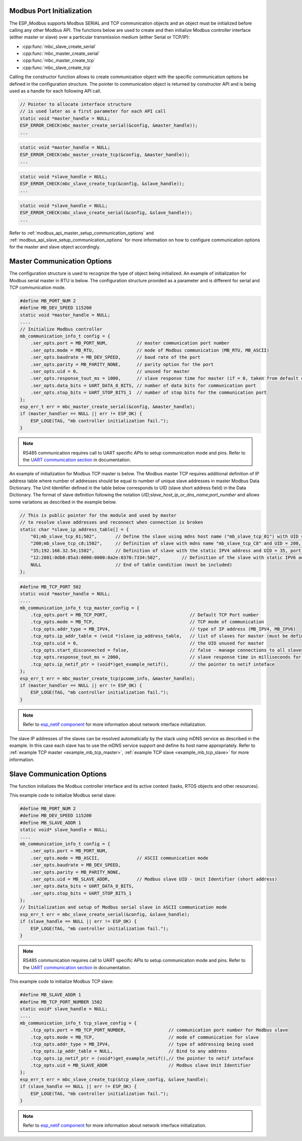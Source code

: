.. _modbus_api_port_initialization:

Modbus Port Initialization
^^^^^^^^^^^^^^^^^^^^^^^^^^

The ESP_Modbus supports Modbus SERIAL and TCP communication objects and an object must be initialized before calling any other Modbus API. The functions below are used to create and then initialize Modbus controller interface (either master or slave) over a particular transmission medium (either Serial or TCP/IP):

- :cpp:func:`mbc_slave_create_serial`
- :cpp:func:`mbc_master_create_serial`
- :cpp:func:`mbc_master_create_tcp`
- :cpp:func:`mbc_slave_create_tcp`

Calling the constructor function allows to create communication object with the specific communication options be defined in the configuration structure. The pointer to communication object is returned by constructor API and is being used as a handle for each following API call.

.. code:: c

    // Pointer to allocate interface structure 
    // is used later as a first parameter for each API call
    static void *master_handle = NULL;
    ESP_ERROR_CHECK(mbc_master_create_serial(&config, &master_handle));
    ...

.. code:: c

    static void *master_handle = NULL;
    ESP_ERROR_CHECK(mbc_master_create_tcp(&config, &master_handle));
    ...

.. code:: c

    static void *slave_handle = NULL;
    ESP_ERROR_CHECK(mbc_slave_create_tcp(&config, &slave_handle));
    ...

.. code:: c

    static void *slave_handle = NULL;
    ESP_ERROR_CHECK(mbc_slave_create_serial(&config, &slave_handle));
    ...

Refer to :ref:`modbus_api_master_setup_communication_options` and :ref:`modbus_api_slave_setup_communication_options` for more information on how to configure communication options for the master and slave object accordingly.

.. _modbus_api_master_setup_communication_options:

Master Communication Options
^^^^^^^^^^^^^^^^^^^^^^^^^^^^

The configuration structure is used to recognize the type of object being initialized. An example of initialization for Modbus serial master in RTU is below. The configuration structure provided as a parameter and is different for serial and TCP communication mode.

.. code:: c

    #define MB_PORT_NUM 2
    #define MB_DEV_SPEED 115200
    static void *master_handle = NULL;
    ....
    // Initialize Modbus controller
    mb_communication_info_t config = {
        .ser_opts.port = MB_PORT_NUM,           // master communication port number
        .ser_opts.mode = MB_RTU,                // mode of Modbus communication (MB_RTU, MB_ASCII)
        .ser_opts.baudrate = MB_DEV_SPEED,      // baud rate of the port
        .ser_opts.parity = MB_PARITY_NONE,      // parity option for the port
        .ser_opts.uid = 0,                      // unused for master
        .ser_opts.response_tout_ms = 1000,      // slave response time for master (if = 0, taken from default config)
        .ser_opts.data_bits = UART_DATA_8_BITS, // number of data bits for communication port
        .ser_opts.stop_bits = UART_STOP_BITS_1  // number of stop bits for the communication port
    };
    esp_err_t err = mbc_master_create_serial(&config, &master_handle);
    if (master_handler == NULL || err != ESP_OK) {
        ESP_LOGE(TAG, "mb controller initialization fail.");
    }

.. note:: RS485 communication requires call to UART specific APIs to setup communication mode and pins. Refer to the `UART communication section <https://docs.espressif.com/projects/esp-idf/en/latest/esp32/api-reference/peripherals/uart.html#uart-api-running-uart-communication>`__ in documentation.

An example of initialization for Modbus TCP master is below. The Modbus master TCP requires additional definition of IP address table where number of addresses should be equal to number of unique slave addresses in master Modbus Data Dictionary. The Unit Identifier defined in the table below corresponds to UID (slave short address field) in the Data Dictionary.
The format of slave definition following the notation `UID;slave_host_ip_or_dns_name;port_number` and allows some variations as described in the example below.

.. code:: c

    // This is public pointer for the module and used by master
    // to resolve slave addresses and reconnect when connection is broken
    static char *slave_ip_address_table[] = {
        "01;mb_slave_tcp_01;502",       // Define the slave using mdns host name ("mb_slave_tcp_01") with UID = 01 and communication port 502
        "200;mb_slave_tcp_c8;1502",     // Definition of slave with mdns name "mb_slave_tcp_C8" and UID = 200, port = 1502
        "35;192.168.32.54;1502",        // Definition of slave with the static IPV4 address and UID = 35, port = 502
        "12:2001:0db8:85a3:0000:0000:8a2e:0370:7334:502",        // Definition of the slave with static IPV6 address and UID = 12, port = 502
        NULL                            // End of table condition (must be included)
    };

.. code:: c

    #define MB_TCP_PORT 502
    static void *master_handle = NULL;
    ....
    mb_communication_info_t tcp_master_config = {
        .tcp_opts.port = MB_TCP_PORT,                               // Default TCP Port number
        .tcp_opts.mode = MB_TCP,                                    // TCP mode of communication
        .tcp_opts.addr_type = MB_IPV4,                              // type of IP address (MB_IPV4, MB_IPV6)
        .tcp_opts.ip_addr_table = (void *)slave_ip_address_table,   // list of slaves for master (must be defined)
        .tcp_opts.uid = 0,                                          // the UID unused for master
        .tcp_opts.start_disconnected = false,                       // false - manage connections to all slaves before start
        .tcp_opts.response_tout_ms = 2000,                          // slave response time in milliseconds for master, 0 - use default konfig
        .tcp_opts.ip_netif_ptr = (void*)get_example_netif(),        // the pointer to netif inteface
    };
    esp_err_t err = mbc_master_create_tcp(pcomm_info, &master_handle);
    if (master_handler == NULL || err != ESP_OK) {
        ESP_LOGE(TAG, "mb controller initialization fail.");
    }

.. note:: Refer to `esp_netif component <https://docs.espressif.com/projects/esp-idf/en/latest/esp32/api-reference/network/esp_netif.html>`__ for more information about network interface initialization.

The slave IP addresses of the slaves can be resolved automatically by the stack using mDNS service as described in the example. In this case each slave has to use the mDNS service support and define its host name appropriately.
Refer to :ref:`example TCP master <example_mb_tcp_master>`, :ref:`example TCP slave <example_mb_tcp_slave>` for more information.

.. _modbus_api_slave_setup_communication_options:

Slave Communication Options
^^^^^^^^^^^^^^^^^^^^^^^^^^^

The function initializes the Modbus controller interface and its active context (tasks, RTOS objects and other resources).

This example code to initialize Modbus serial slave:

.. code:: c

    #define MB_PORT_NUM 2
    #define MB_DEV_SPEED 115200
    #define MB_SLAVE_ADDR 1
    static void* slave_handle = NULL;
    ....
    mb_communication_info_t config = {
        .ser_opts.port = MB_PORT_NUM,
        .ser_opts.mode = MB_ASCII,              // ASCII communication mode
        .ser_opts.baudrate = MB_DEV_SPEED,
        .ser_opts.parity = MB_PARITY_NONE,
        .ser_opts.uid = MB_SLAVE_ADDR,          // Modbus slave UID - Unit Identifier (short address)
        .ser_opts.data_bits = UART_DATA_8_BITS,
        .ser_opts.stop_bits = UART_STOP_BITS_1
    };
    // Initialization and setup of Modbus serial slave in ASCII communication mode
    esp_err_t err = mbc_slave_create_serial(&config, &slave_handle);
    if (slave_handle == NULL || err != ESP_OK) {
        ESP_LOGE(TAG, "mb controller initialization fail.");
    }

.. note:: RS485 communication requires call to UART specific APIs to setup communication mode and pins. Refer to the `UART communication section <https://docs.espressif.com/projects/esp-idf/en/latest/esp32/api-reference/peripherals/uart.html#uart-api-running-uart-communication>`__ in documentation.

This example code to initialize Modbus TCP slave:

.. code:: c

    #define MB_SLAVE_ADDR 1
    #define MB_TCP_PORT_NUMBER 1502
    static void* slave_handle = NULL;
    ....
    mb_communication_info_t tcp_slave_config = {
        .tcp_opts.port = MB_TCP_PORT_NUMBER,                // communication port number for Modbus slave
        .tcp_opts.mode = MB_TCP,                            // mode of communication for slave
        .tcp_opts.addr_type = MB_IPV4,                      // type of addressing being used
        .tcp_opts.ip_addr_table = NULL,                     // Bind to any address
        .tcp_opts.ip_netif_ptr = (void*)get_example_netif(),// the pointer to netif inteface
        .tcp_opts.uid = MB_SLAVE_ADDR                       // Modbus slave Unit Identifier
    };
    esp_err_t err = mbc_slave_create_tcp(&tcp_slave_config, &slave_handle);
    if (slave_handle == NULL || err != ESP_OK) {
        ESP_LOGE(TAG, "mb controller initialization fail.");
    }

.. note:: Refer to `esp_netif component <https://docs.espressif.com/projects/esp-idf/en/latest/esp32/api-reference/network/esp_netif.html>`__ for more information about network interface initialization.
